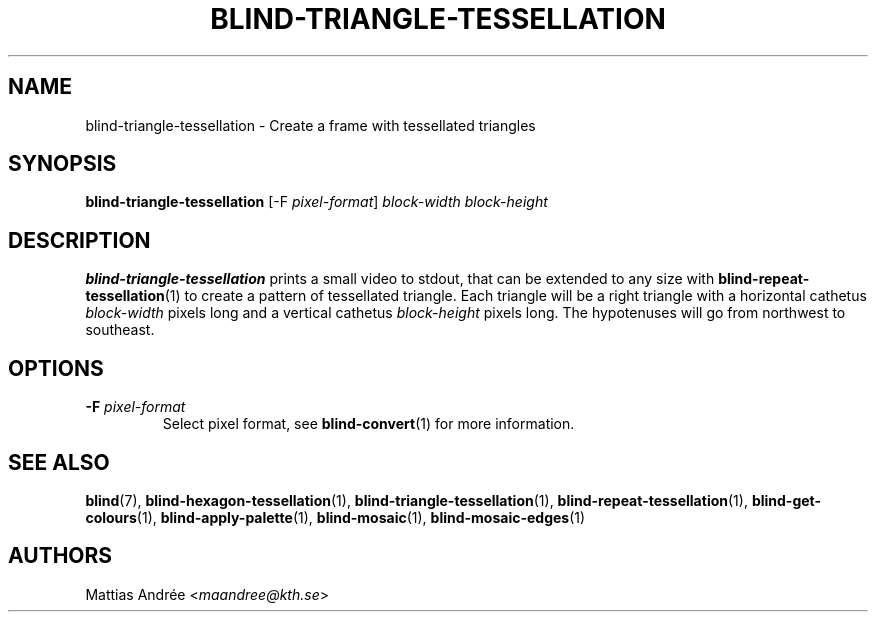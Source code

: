 .TH BLIND-TRIANGLE-TESSELLATION 1 blind
.SH NAME
blind-triangle-tessellation - Create a frame with tessellated triangles
.SH SYNOPSIS
.B blind-triangle-tessellation
[-F
.IR pixel-format ]
.I block-width
.I block-height
.SH DESCRIPTION
.B blind-triangle-tessellation
prints a small video to stdout, that
can be extended to any size with
.BR blind-repeat-tessellation (1)
to create a pattern of tessellated
triangle. Each triangle will be
a right triangle with a horizontal
cathetus
.I block-width
pixels long and a vertical cathetus
.I block-height
pixels long. The hypotenuses will
go from northwest to southeast.
.SH OPTIONS
.TP
.BR -F " "\fIpixel-format\fP
Select pixel format, see
.BR blind-convert (1)
for more information.
.SH SEE ALSO
.BR blind (7),
.BR blind-hexagon-tessellation (1),
.BR blind-triangle-tessellation (1),
.BR blind-repeat-tessellation (1),
.BR blind-get-colours (1),
.BR blind-apply-palette (1),
.BR blind-mosaic (1),
.BR blind-mosaic-edges (1)
.SH AUTHORS
Mattias Andrée
.RI < maandree@kth.se >

